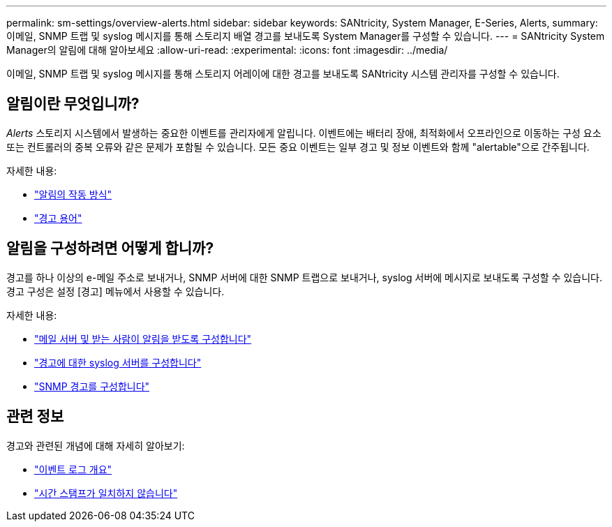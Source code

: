 ---
permalink: sm-settings/overview-alerts.html 
sidebar: sidebar 
keywords: SANtricity, System Manager, E-Series, Alerts, 
summary: 이메일, SNMP 트랩 및 syslog 메시지를 통해 스토리지 배열 경고를 보내도록 System Manager를 구성할 수 있습니다. 
---
= SANtricity System Manager의 알림에 대해 알아보세요
:allow-uri-read: 
:experimental: 
:icons: font
:imagesdir: ../media/


[role="lead"]
이메일, SNMP 트랩 및 syslog 메시지를 통해 스토리지 어레이에 대한 경고를 보내도록 SANtricity 시스템 관리자를 구성할 수 있습니다.



== 알림이란 무엇입니까?

_Alerts_ 스토리지 시스템에서 발생하는 중요한 이벤트를 관리자에게 알립니다. 이벤트에는 배터리 장애, 최적화에서 오프라인으로 이동하는 구성 요소 또는 컨트롤러의 중복 오류와 같은 문제가 포함될 수 있습니다. 모든 중요 이벤트는 일부 경고 및 정보 이벤트와 함께 "alertable"으로 간주됩니다.

자세한 내용:

* link:how-alerts-work.html["알림의 작동 방식"]
* link:alerts-terminology.html["경고 용어"]




== 알림을 구성하려면 어떻게 합니까?

경고를 하나 이상의 e-메일 주소로 보내거나, SNMP 서버에 대한 SNMP 트랩으로 보내거나, syslog 서버에 메시지로 보내도록 구성할 수 있습니다. 경고 구성은 설정 [경고] 메뉴에서 사용할 수 있습니다.

자세한 내용:

* link:configure-mail-server-and-recipients-for-alerts.html["메일 서버 및 받는 사람이 알림을 받도록 구성합니다"]
* link:configure-syslog-server-for-alerts.html["경고에 대한 syslog 서버를 구성합니다"]
* link:configure-snmp-alerts.html["SNMP 경고를 구성합니다"]




== 관련 정보

경고와 관련된 개념에 대해 자세히 알아보기:

* link:../sm-support/overview-event-log.html["이벤트 로그 개요"]
* link:why-are-timestamps-inconsistent-between-the-array-and-alerts.html["시간 스탬프가 일치하지 않습니다"]

